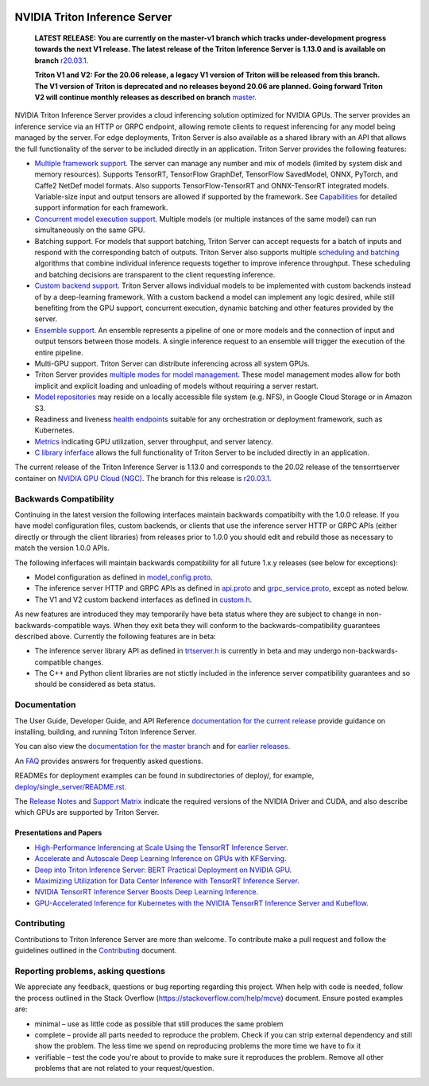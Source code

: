 ..
  # Copyright (c) 2018-2020, NVIDIA CORPORATION. All rights reserved.
  #
  # Redistribution and use in source and binary forms, with or without
  # modification, are permitted provided that the following conditions
  # are met:
  #  * Redistributions of source code must retain the above copyright
  #    notice, this list of conditions and the following disclaimer.
  #  * Redistributions in binary form must reproduce the above copyright
  #    notice, this list of conditions and the following disclaimer in the
  #    documentation and/or other materials provided with the distribution.
  #  * Neither the name of NVIDIA CORPORATION nor the names of its
  #    contributors may be used to endorse or promote products derived
  #    from this software without specific prior written permission.
  #
  # THIS SOFTWARE IS PROVIDED BY THE COPYRIGHT HOLDERS ``AS IS'' AND ANY
  # EXPRESS OR IMPLIED WARRANTIES, INCLUDING, BUT NOT LIMITED TO, THE
  # IMPLIED WARRANTIES OF MERCHANTABILITY AND FITNESS FOR A PARTICULAR
  # PURPOSE ARE DISCLAIMED.  IN NO EVENT SHALL THE COPYRIGHT OWNER OR
  # CONTRIBUTORS BE LIABLE FOR ANY DIRECT, INDIRECT, INCIDENTAL, SPECIAL,
  # EXEMPLARY, OR CONSEQUENTIAL DAMAGES (INCLUDING, BUT NOT LIMITED TO,
  # PROCUREMENT OF SUBSTITUTE GOODS OR SERVICES; LOSS OF USE, DATA, OR
  # PROFITS; OR BUSINESS INTERRUPTION) HOWEVER CAUSED AND ON ANY THEORY
  # OF LIABILITY, WHETHER IN CONTRACT, STRICT LIABILITY, OR TORT
  # (INCLUDING NEGLIGENCE OR OTHERWISE) ARISING IN ANY WAY OUT OF THE USE
  # OF THIS SOFTWARE, EVEN IF ADVISED OF THE POSSIBILITY OF SUCH DAMAGE.

|License|

NVIDIA Triton Inference Server
==============================

    **LATEST RELEASE: You are currently on the master-v1 branch which
    tracks under-development progress towards the next V1 release. The
    latest release of the Triton Inference Server is 1.13.0 and
    is available on branch** `r20.03.1
    <https://github.com/NVIDIA/triton-inference-server/tree/r20.03.1>`_.

    **Triton V1 and V2: For the 20.06 release, a legacy V1 version of
    Triton will be released from this branch. The V1 version of Triton
    is deprecated and no releases beyond 20.06 are planned. Going
    forward Triton V2 will continue monthly releases as described on
    branch** `master
    <https://github.com/NVIDIA/triton-inference-server>`_.

.. overview-begin-marker-do-not-remove

NVIDIA Triton Inference Server provides a cloud inferencing solution
optimized for NVIDIA GPUs. The server provides an inference service
via an HTTP or GRPC endpoint, allowing remote clients to request
inferencing for any model being managed by the server. For edge
deployments, Triton Server is also available as a shared library with
an API that allows the full functionality of the server to be included
directly in an application. Triton Server provides the following
features:

* `Multiple framework support
  <https://docs.nvidia.com/deeplearning/sdk/triton-inference-server-master-branch-guide/docs/model_repository.html#framework-model-definition>`_. The
  server can manage any number and mix of models (limited by system
  disk and memory resources). Supports TensorRT, TensorFlow GraphDef,
  TensorFlow SavedModel, ONNX, PyTorch, and Caffe2 NetDef model
  formats. Also supports TensorFlow-TensorRT and ONNX-TensorRT
  integrated models. Variable-size input and output tensors are
  allowed if supported by the framework. See `Capabilities
  <https://docs.nvidia.com/deeplearning/sdk/triton-inference-server-master-branch-guide/docs/capabilities.html#capabilities>`_
  for detailed support information for each framework.

* `Concurrent model execution support
  <https://docs.nvidia.com/deeplearning/sdk/triton-inference-server-master-branch-guide/docs/model_configuration.html#instance-groups>`_. Multiple
  models (or multiple instances of the same model) can run
  simultaneously on the same GPU.

* Batching support. For models that support batching, Triton Server
  can accept requests for a batch of inputs and respond with the
  corresponding batch of outputs. Triton Server also supports multiple
  `scheduling and batching
  <https://docs.nvidia.com/deeplearning/sdk/triton-inference-server-master-branch-guide/docs/model_configuration.html#scheduling-and-batching>`_
  algorithms that combine individual inference requests together to
  improve inference throughput. These scheduling and batching
  decisions are transparent to the client requesting inference.

* `Custom backend support
  <https://docs.nvidia.com/deeplearning/sdk/triton-inference-server-master-branch-guide/docs/model_repository.html#custom-backends>`_. Triton
  Server allows individual models to be implemented with custom
  backends instead of by a deep-learning framework. With a custom
  backend a model can implement any logic desired, while still
  benefiting from the GPU support, concurrent execution, dynamic
  batching and other features provided by the server.

* `Ensemble support
  <https://docs.nvidia.com/deeplearning/sdk/triton-inference-server-master-branch-guide/docs/models_and_schedulers.html#ensemble-models>`_. An
  ensemble represents a pipeline of one or more models and the
  connection of input and output tensors between those models. A
  single inference request to an ensemble will trigger the execution
  of the entire pipeline.

* Multi-GPU support. Triton Server can distribute inferencing across
  all system GPUs.

* Triton Server provides `multiple modes for model management
  <https://docs.nvidia.com/deeplearning/sdk/triton-inference-server-master-branch-guide/docs/model_management.html>`_. These
  model management modes allow for both implicit and explicit loading
  and unloading of models without requiring a server restart.

* `Model repositories
  <https://docs.nvidia.com/deeplearning/sdk/triton-inference-server-master-branch-guide/docs/model_repository.html#>`_
  may reside on a locally accessible file system (e.g. NFS), in Google
  Cloud Storage or in Amazon S3.

* Readiness and liveness `health endpoints
  <https://docs.nvidia.com/deeplearning/sdk/triton-inference-server-master-branch-guide/docs/http_grpc_api.html#health>`_
  suitable for any orchestration or deployment framework, such as
  Kubernetes.

* `Metrics
  <https://docs.nvidia.com/deeplearning/sdk/triton-inference-server-master-branch-guide/docs/metrics.html>`_
  indicating GPU utilization, server throughput, and server latency.

* `C library inferface
  <https://docs.nvidia.com/deeplearning/sdk/triton-inference-server-master-branch-guide/docs/library_api.html>`_
  allows the full functionality of Triton Server to be included
  directly in an application.

.. overview-end-marker-do-not-remove

The current release of the Triton Inference Server is 1.13.0 and
corresponds to the 20.02 release of the tensorrtserver container on
`NVIDIA GPU Cloud (NGC) <https://ngc.nvidia.com>`_. The branch for
this release is `r20.03.1
<https://github.com/NVIDIA/triton-inference-server/tree/r20.03.1>`_.

Backwards Compatibility
-----------------------

Continuing in the latest version the following interfaces maintain
backwards compatibilty with the 1.0.0 release. If you have model
configuration files, custom backends, or clients that use the
inference server HTTP or GRPC APIs (either directly or through the
client libraries) from releases prior to 1.0.0 you should edit
and rebuild those as necessary to match the version 1.0.0 APIs.

The following inferfaces will maintain backwards compatibility for all
future 1.x.y releases (see below for exceptions):

* Model configuration as defined in `model_config.proto
  <https://github.com/NVIDIA/triton-inference-server/blob/master/src/core/model_config.proto>`_.

* The inference server HTTP and GRPC APIs as defined in `api.proto
  <https://github.com/NVIDIA/triton-inference-server/blob/master/src/core/api.proto>`_
  and `grpc_service.proto
  <https://github.com/NVIDIA/triton-inference-server/blob/master/src/core/grpc_service.proto>`_,
  except as noted below.

* The V1 and V2 custom backend interfaces as defined in `custom.h
  <https://github.com/NVIDIA/triton-inference-server/blob/master/src/backends/custom/custom.h>`_.

As new features are introduced they may temporarily have beta status
where they are subject to change in non-backwards-compatible
ways. When they exit beta they will conform to the
backwards-compatibility guarantees described above. Currently the
following features are in beta:

* The inference server library API as defined in `trtserver.h
  <https://github.com/NVIDIA/triton-inference-server/blob/master/src/core/trtserver.h>`_
  is currently in beta and may undergo non-backwards-compatible
  changes.

* The C++ and Python client libraries are not stictly included in the
  inference server compatibility guarantees and so should be
  considered as beta status.

Documentation
-------------

The User Guide, Developer Guide, and API Reference `documentation for
the current release
<https://docs.nvidia.com/deeplearning/sdk/triton-inference-server-guide/docs/index.html>`_
provide guidance on installing, building, and running Triton Inference
Server.

You can also view the `documentation for the master branch
<https://docs.nvidia.com/deeplearning/sdk/triton-inference-server-master-branch-guide/docs/index.html>`_
and for `earlier releases
<https://docs.nvidia.com/deeplearning/sdk/inference-server-archived/index.html>`_.

An `FAQ
<https://docs.nvidia.com/deeplearning/sdk/triton-inference-server-master-branch-guide/docs/faq.html>`_
provides answers for frequently asked questions.

READMEs for deployment examples can be found in subdirectories of
deploy/, for example, `deploy/single_server/README.rst
<https://github.com/NVIDIA/triton-inference-server/tree/master/deploy/single_server/README.rst>`_.

The `Release Notes
<https://docs.nvidia.com/deeplearning/sdk/inference-release-notes/index.html>`_
and `Support Matrix
<https://docs.nvidia.com/deeplearning/dgx/support-matrix/index.html>`_
indicate the required versions of the NVIDIA Driver and CUDA, and also
describe which GPUs are supported by Triton Server.

Presentations and Papers
^^^^^^^^^^^^^^^^^^^^^^^^

* `High-Performance Inferencing at Scale Using the TensorRT Inference Server <https://developer.nvidia.com/gtc/2020/video/s22418>`_.

* `Accelerate and Autoscale Deep Learning Inference on GPUs with KFServing <https://developer.nvidia.com/gtc/2020/video/s22459>`_.

* `Deep into Triton Inference Server: BERT Practical Deployment on NVIDIA GPU <https://developer.nvidia.com/gtc/2020/video/s21736>`_.

* `Maximizing Utilization for Data Center Inference with TensorRT
  Inference Server
  <https://on-demand-gtc.gputechconf.com/gtcnew/sessionview.php?sessionName=s9438-maximizing+utilization+for+data+center+inference+with+tensorrt+inference+server>`_.

* `NVIDIA TensorRT Inference Server Boosts Deep Learning Inference
  <https://devblogs.nvidia.com/nvidia-serves-deep-learning-inference/>`_.

* `GPU-Accelerated Inference for Kubernetes with the NVIDIA TensorRT
  Inference Server and Kubeflow
  <https://www.kubeflow.org/blog/nvidia_tensorrt/>`_.

Contributing
------------

Contributions to Triton Inference Server are more than welcome. To
contribute make a pull request and follow the guidelines outlined in
the `Contributing <CONTRIBUTING.md>`_ document.

Reporting problems, asking questions
------------------------------------

We appreciate any feedback, questions or bug reporting regarding this
project. When help with code is needed, follow the process outlined in
the Stack Overflow (https://stackoverflow.com/help/mcve)
document. Ensure posted examples are:

* minimal – use as little code as possible that still produces the
  same problem

* complete – provide all parts needed to reproduce the problem. Check
  if you can strip external dependency and still show the problem. The
  less time we spend on reproducing problems the more time we have to
  fix it

* verifiable – test the code you're about to provide to make sure it
  reproduces the problem. Remove all other problems that are not
  related to your request/question.

.. |License| image:: https://img.shields.io/badge/License-BSD3-lightgrey.svg
   :target: https://opensource.org/licenses/BSD-3-Clause
